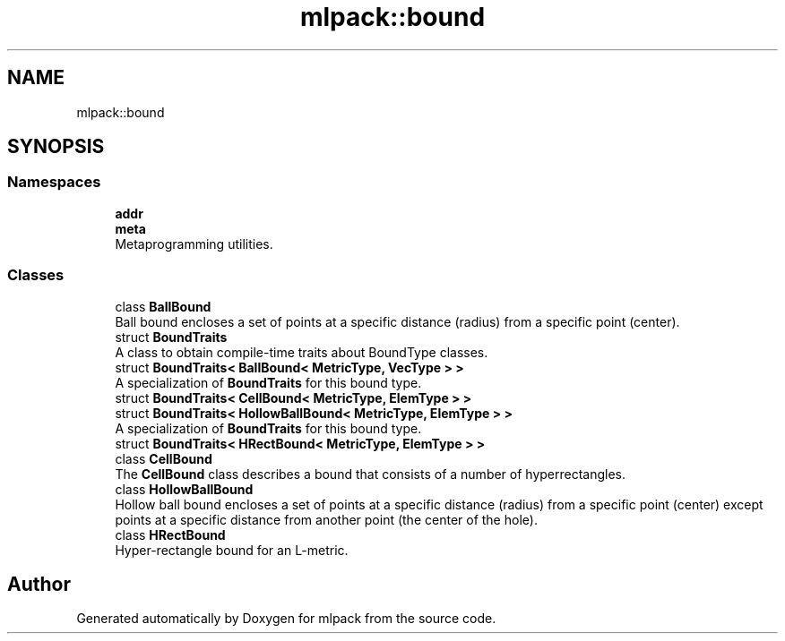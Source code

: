 .TH "mlpack::bound" 3 "Sun Aug 22 2021" "Version 3.4.2" "mlpack" \" -*- nroff -*-
.ad l
.nh
.SH NAME
mlpack::bound
.SH SYNOPSIS
.br
.PP
.SS "Namespaces"

.in +1c
.ti -1c
.RI " \fBaddr\fP"
.br
.ti -1c
.RI " \fBmeta\fP"
.br
.RI "Metaprogramming utilities\&. "
.in -1c
.SS "Classes"

.in +1c
.ti -1c
.RI "class \fBBallBound\fP"
.br
.RI "Ball bound encloses a set of points at a specific distance (radius) from a specific point (center)\&. "
.ti -1c
.RI "struct \fBBoundTraits\fP"
.br
.RI "A class to obtain compile-time traits about BoundType classes\&. "
.ti -1c
.RI "struct \fBBoundTraits< BallBound< MetricType, VecType > >\fP"
.br
.RI "A specialization of \fBBoundTraits\fP for this bound type\&. "
.ti -1c
.RI "struct \fBBoundTraits< CellBound< MetricType, ElemType > >\fP"
.br
.ti -1c
.RI "struct \fBBoundTraits< HollowBallBound< MetricType, ElemType > >\fP"
.br
.RI "A specialization of \fBBoundTraits\fP for this bound type\&. "
.ti -1c
.RI "struct \fBBoundTraits< HRectBound< MetricType, ElemType > >\fP"
.br
.ti -1c
.RI "class \fBCellBound\fP"
.br
.RI "The \fBCellBound\fP class describes a bound that consists of a number of hyperrectangles\&. "
.ti -1c
.RI "class \fBHollowBallBound\fP"
.br
.RI "Hollow ball bound encloses a set of points at a specific distance (radius) from a specific point (center) except points at a specific distance from another point (the center of the hole)\&. "
.ti -1c
.RI "class \fBHRectBound\fP"
.br
.RI "Hyper-rectangle bound for an L-metric\&. "
.in -1c
.SH "Author"
.PP 
Generated automatically by Doxygen for mlpack from the source code\&.
